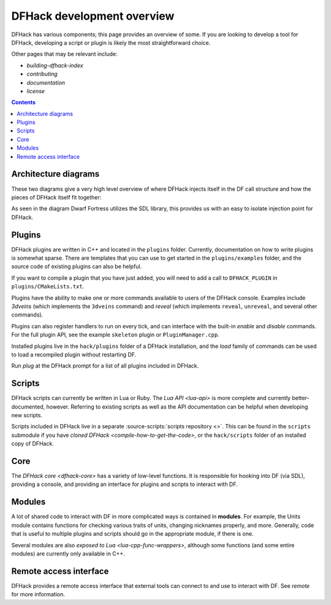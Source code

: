 ===========================
DFHack development overview
===========================

DFHack has various components; this page provides an overview of some. If you
are looking to develop a tool for DFHack, developing a script or plugin is
likely the most straightforward choice.

Other pages that may be relevant include:

- `building-dfhack-index`
- `contributing`
- `documentation`
- `license`


.. contents:: Contents
    :local:

.. _architectural-diagrams:

Architecture diagrams
---------------------

These two diagrams give a very high level overview of where DFHack injects
itself in the DF call structure and how the pieces of DFHack itself fit
together:

.. image:: https://drive.google.com/uc?export=download&id=1-2yeNMC7WHgMfZ9iQsDQ0dEbLukd_xyU
  :alt: DFHack logic injection diagram
  :target: https://drive.google.com/file/d/1-2yeNMC7WHgMfZ9iQsDQ0dEbLukd_xyU
  :align: center

As seen in the diagram Dwarf Fortress utilizes the SDL library, this provides us with an easy to isolate
injection point for DFHack.

.. image:: https://drive.google.com/uc?export=download&id=1--JoEQbzKpVUOkRKDD9HxvuCqtom780F
  :alt: DFHack tool call graph
  :target: https://drive.google.com/file/d/1--JoEQbzKpVUOkRKDD9HxvuCqtom780F
  :align: center

Plugins
-------

DFHack plugins are written in C++ and located in the ``plugins`` folder.
Currently, documentation on how to write plugins is somewhat sparse. There are
templates that you can use to get started in the ``plugins/examples``
folder, and the source code of existing plugins can also be helpful.

If you want to compile a plugin that you have just added, you will need to add a
call to ``DFHACK_PLUGIN`` in ``plugins/CMakeLists.txt``.

Plugins have the ability to make one or more commands available to users of the
DFHack console. Examples include `3dveins` (which implements the ``3dveins``
command) and `reveal` (which implements ``reveal``, ``unreveal``, and several
other commands).

Plugins can also register handlers to run on every tick, and can interface with
the built-in `enable` and `disable` commands. For the full plugin API, see the
example ``skeleton`` plugin or ``PluginManager.cpp``.

Installed plugins live in the ``hack/plugins`` folder of a DFHack installation,
and the `load` family of commands can be used to load a recompiled plugin
without restarting DF.

Run `plug` at the DFHack prompt for a list of all plugins included in DFHack.

Scripts
-------

DFHack scripts can currently be written in Lua or Ruby. The `Lua API <lua-api>`
is more complete and currently better-documented, however. Referring to existing
scripts as well as the API documentation can be helpful when developing new
scripts.

Scripts included in DFHack live in a separate
:source-scripts:`scripts repository <>`. This can be found in the ``scripts``
submodule if you have `cloned DFHack <compile-how-to-get-the-code>`, or the
``hack/scripts`` folder of an installed copy of DFHack.

Core
----

The `DFHack core <dfhack-core>` has a variety of low-level functions. It is
responsible for hooking into DF (via SDL), providing a console, and providing an
interface for plugins and scripts to interact with DF.

Modules
-------

A lot of shared code to interact with DF in more complicated ways is contained
in **modules**. For example, the Units module contains functions for checking
various traits of units, changing nicknames properly, and more. Generally, code
that is useful to multiple plugins and scripts should go in the appropriate
module, if there is one.

Several modules are also `exposed to Lua <lua-cpp-func-wrappers>`, although
some functions (and some entire modules) are currently only available in C++.

Remote access interface
-----------------------

DFHack provides a remote access interface that external tools can connect to and
use to interact with DF. See `remote` for more information.
